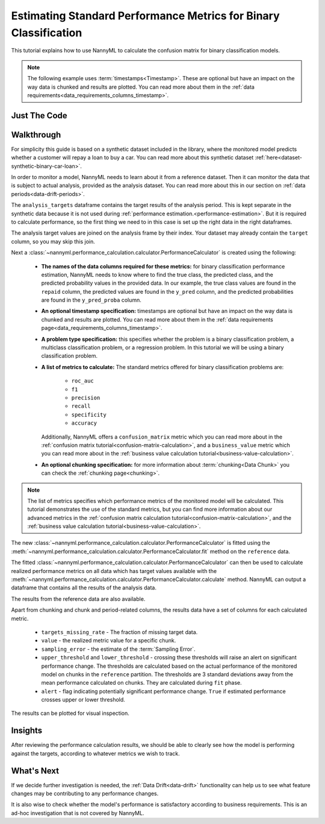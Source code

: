 .. _standard-metric-calculation:

========================================================================================
Estimating Standard Performance Metrics for Binary Classification
========================================================================================

This tutorial explains how to use NannyML to calculate the confusion matrix for binary classification
models.

.. note::
    The following example uses :term:`timestamps<Timestamp>`.
    These are optional but have an impact on the way data is chunked and results are plotted.
    You can read more about them in the :ref:`data requirements<data_requirements_columns_timestamp>`.

.. _standard-metric-calculation-binary-just-the-code:

Just The Code
----------------

.. nbimport::
    :path: ./example_notebooks/Tutorial - Calculating Standard Metrics - Binary Classification.ipynb
    :cells: 1 3 4 5 7 9


Walkthrough
--------------

For simplicity this guide is based on a synthetic dataset included in the library, where the monitored model
predicts whether a customer will repay a loan to buy a car.
You can read more about this synthetic dataset :ref:`here<dataset-synthetic-binary-car-loan>`.

In order to monitor a model, NannyML needs to learn about it from a reference dataset. Then it can monitor the data that is subject to actual analysis, provided as the analysis dataset.
You can read more about this in our section on :ref:`data periods<data-drift-periods>`.

The ``analysis_targets`` dataframe contains the target results of the analysis period. This is kept separate in the synthetic data because it is
not used during :ref:`performance estimation.<performance-estimation>`. But it is required to calculate performance, so the first thing we need to in this case is set up the right data in the right dataframes.

The analysis target values are joined on the analysis frame by their index. Your dataset may already contain the ``target`` column, so you may skip this join.

.. nbimport::
    :path: ./example_notebooks/Tutorial - Calculating Standard Metrics - Binary Classification.ipynb
    :cells: 1

.. nbtable::
    :path: ./example_notebooks/Tutorial - Calculating Standard Metrics - Binary Classification.ipynb
    :cell: 2

Next a :class:`~nannyml.performance_calculation.calculator.PerformanceCalculator` is created using
the following:

    * **The names of the data columns required for these metrics:** for binary classification performance estimation,
      NannyML needs to know where to find the true class, the predicted class, and the predicted probability values
      in the provided data. In our example, the true class values are found
      in the ``repaid`` column, the predicted values are found in the ``y_pred`` column, and the predicted probabilities
      are found in the ``y_pred_proba`` column.
    * **An optional timestamp specification:** timestamps are optional but have an impact on the way data is chunked
      and results are plotted. You can read more about them in the :ref:`data requirements page<data_requirements_columns_timestamp>`.
    * **A problem type specification:** this specifies whether the problem is a binary classification problem, a
      multiclass classification problem, or a regression problem. In this tutorial we will be using a binary classification problem.
    * **A list of metrics to calculate:** The standard metrics offered for binary classification problems are:

        * ``roc_auc``
        * ``f1``
        * ``precision``
        * ``recall``
        * ``specificity``
        * ``accuracy``

      Additionally, NannyML offers a ``confusion_matrix`` metric which you can
      read more about in the :ref:`confusion matrix tutorial<confusion-matrix-calculation>`,
      and a ``business_value`` metric which you can read more about in the
      :ref:`business value calculation tutorial<business-value-calculation>`.

    * **An optional chunking specification:** for more information about :term:`chunking<Data Chunk>`
      you can check the :ref:`chunking page<chunking>`.

.. nbimport::
    :path: ./example_notebooks/Tutorial - Calculating Standard Metrics - Binary Classification.ipynb
    :cells: 3

.. note::
  The list of metrics specifies which performance metrics of the monitored model will be calculated.
  This tutorial demonstrates the use of the standard metrics, but you can find more information about
  our advanced metrics in the :ref:`confusion matrix calculation tutorial<confusion-matrix-calculation>`,
  and the :ref:`business value calculation tutorial<business-value-calculation>`.

The new :class:`~nannyml.performance_calculation.calculator.PerformanceCalculator` is fitted using the
:meth:`~nannyml.performance_calculation.calculator.PerformanceCalculator.fit` method on the ``reference`` data.

.. nbimport::
    :path: ./example_notebooks/Tutorial - Calculating Standard Metrics - Binary Classification.ipynb
    :cells: 4

The fitted :class:`~nannyml.performance_calculation.calculator.PerformanceCalculator` can then be used to calculate
realized performance metrics on all data which has target values available with the
:meth:`~nannyml.performance_calculation.calculator.PerformanceCalculator.calculate` method.
NannyML can output a dataframe that contains all the results of the analysis data.

.. nbimport::
    :path: ./example_notebooks/Tutorial - Calculating Standard Metrics - Binary Classification.ipynb
    :cells: 5

.. nbtable::
    :path: ./example_notebooks/Tutorial - Calculating Standard Metrics - Binary Classification.ipynb
    :cell: 6

The results from the reference data are also available.

.. nbimport::
    :path: ./example_notebooks/Tutorial - Calculating Standard Metrics - Binary Classification.ipynb
    :cells: 7

.. nbtable::
    :path: ./example_notebooks/Tutorial - Calculating Standard Metrics - Binary Classification.ipynb
    :cell: 8

Apart from chunking and chunk and period-related columns, the results data have a set of columns for each
calculated metric.

 - ``targets_missing_rate`` - The fraction of missing target data.
 - ``value`` - the realized metric value for a specific chunk.
 - ``sampling_error`` - the estimate of the :term:`Sampling Error`.
 - ``upper_threshold`` and ``lower_threshold`` - crossing these thresholds will raise an alert on significant
   performance change. The thresholds are calculated based on the actual performance of the monitored model on chunks in
   the ``reference`` partition. The thresholds are 3 standard deviations away from the mean performance calculated on
   chunks.
   They are calculated during ``fit`` phase.
 - ``alert`` - flag indicating potentially significant performance change. ``True`` if estimated performance crosses
   upper or lower threshold.

The results can be plotted for visual inspection.

.. nbimport::
    :path: ./example_notebooks/Tutorial - Calculating Standard Metrics - Binary Classification.ipynb
    :cells: 9

.. image:: /_static/tutorials/performance_calculation/binary/tutorial-standard-metrics-calculation-binary-car-loan-analysis.svg


Insights
--------

After reviewing the performance calculation results, we should be able to clearly see how the model is performing against
the targets, according to whatever metrics we wish to track.


What's Next
-----------

If we decide further investigation is needed, the :ref:`Data Drift<data-drift>` functionality can help us to see
what feature changes may be contributing to any performance changes.

It is also wise to check whether the model's performance is satisfactory
according to business requirements. This is an ad-hoc investigation that is not covered by NannyML.
